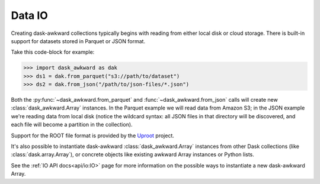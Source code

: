Data IO
-------

Creating dask-awkward collections typically begins with reading from
either local disk or cloud storage. There is built-in support for
datasets stored in Parquet or JSON format.

Take this code-block for example:

.. code:: pycon

   >>> import dask_awkward as dak
   >>> ds1 = dak.from_parquet("s3://path/to/dataset")
   >>> ds2 = dak.from_json("/path/to/json-files/*.json")

Both the :py:func:`~dask_awkward.from_parquet` and
:func:`~dask_awkward.from_json` calls will create new
:class:`dask_awkward.Array` instances. In the Parquet example we will
read data from Amazon S3; in the JSON example we're reading data from
local disk (notice the wildcard syntax: all JSON files in that
directory will be discovered, and each file will become a partition in
the collection).

Support for the ROOT file format is provided by the Uproot_ project.

It's also possible to instantiate dask-awkward
:class:`dask_awkward.Array` instances from other Dask collections
(like :class:`dask.array.Array`), or concrete objects like existing
awkward Array instances or Python lists.

.. _Uproot: https://github.com/scikit-hep/uproot5

See the :ref:`IO API docs<api/io:IO>` page for more information on the
possible ways to instantiate a new dask-awkward Array.
